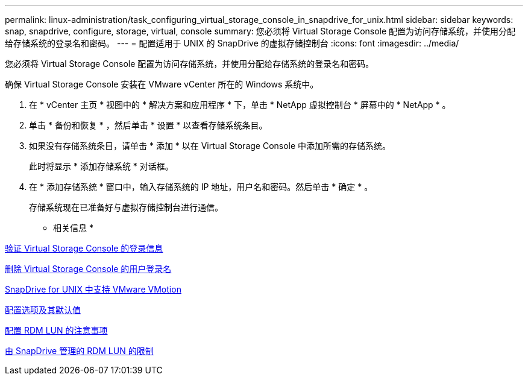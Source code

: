 ---
permalink: linux-administration/task_configuring_virtual_storage_console_in_snapdrive_for_unix.html 
sidebar: sidebar 
keywords: snap, snapdrive, configure, storage, virtual, console 
summary: 您必须将 Virtual Storage Console 配置为访问存储系统，并使用分配给存储系统的登录名和密码。 
---
= 配置适用于 UNIX 的 SnapDrive 的虚拟存储控制台
:icons: font
:imagesdir: ../media/


[role="lead"]
您必须将 Virtual Storage Console 配置为访问存储系统，并使用分配给存储系统的登录名和密码。

确保 Virtual Storage Console 安装在 VMware vCenter 所在的 Windows 系统中。

. 在 * vCenter 主页 * 视图中的 * 解决方案和应用程序 * 下，单击 * NetApp 虚拟控制台 * 屏幕中的 * NetApp * 。
. 单击 * 备份和恢复 * ，然后单击 * 设置 * 以查看存储系统条目。
. 如果没有存储系统条目，请单击 * 添加 * 以在 Virtual Storage Console 中添加所需的存储系统。
+
此时将显示 * 添加存储系统 * 对话框。

. 在 * 添加存储系统 * 窗口中，输入存储系统的 IP 地址，用户名和密码。然后单击 * 确定 * 。
+
存储系统现在已准备好与虚拟存储控制台进行通信。



* 相关信息 *

xref:task_verifying_virtual_storage_console.adoc[验证 Virtual Storage Console 的登录信息]

xref:task_deleting_a_user_login_for_a_virtual_storage_console.adoc[删除 Virtual Storage Console 的用户登录名]

xref:concept_storage_provisioning_for_rdm_luns.adoc[SnapDrive for UNIX 中支持 VMware VMotion]

xref:concept_configuration_options_and_their_default_values.adoc[配置选项及其默认值]

xref:task_considerations_for_provisioning_rdm_luns.adoc[配置 RDM LUN 的注意事项]

xref:concept_limitations_of_rdm_luns_managed_by_snapdrive.adoc[由 SnapDrive 管理的 RDM LUN 的限制]
